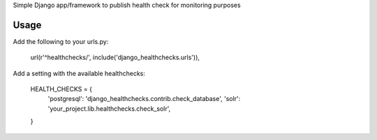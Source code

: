 Simple Django app/framework to publish health check for monitoring purposes

Usage
=====

Add the following to your urls.py:

    url(r'^healthchecks/', include('django_healthchecks.urls')),

Add a setting with the available healthchecks:

    HEALTH_CHECKS = {
        'postgresql': 'django_healthchecks.contrib.check_database',
        'solr': 'your_project.lib.healthchecks.check_solr',
    }


